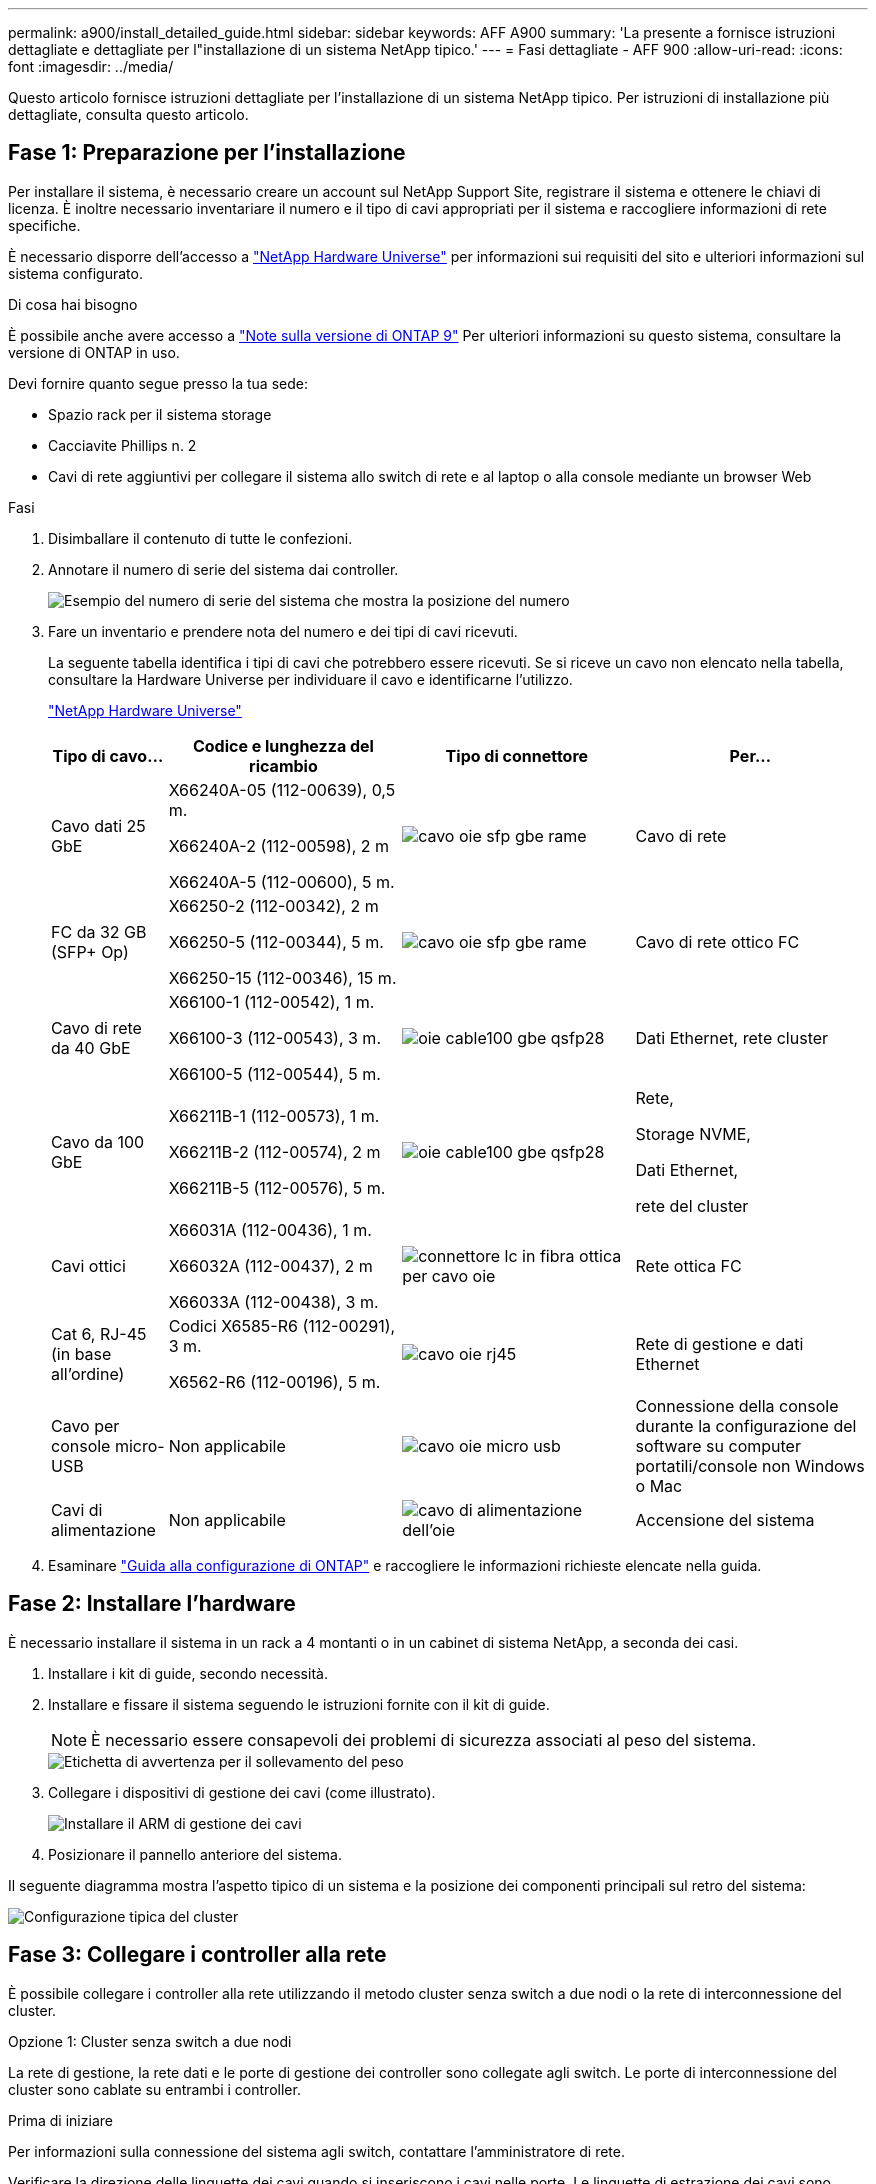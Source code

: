 ---
permalink: a900/install_detailed_guide.html 
sidebar: sidebar 
keywords: AFF A900 
summary: 'La presente a fornisce istruzioni dettagliate e dettagliate per l"installazione di un sistema NetApp tipico.' 
---
= Fasi dettagliate - AFF 900
:allow-uri-read: 
:icons: font
:imagesdir: ../media/


[role="lead"]
Questo articolo fornisce istruzioni dettagliate per l'installazione di un sistema NetApp tipico. Per istruzioni di installazione più dettagliate, consulta questo articolo.



== Fase 1: Preparazione per l'installazione

Per installare il sistema, è necessario creare un account sul NetApp Support Site, registrare il sistema e ottenere le chiavi di licenza. È inoltre necessario inventariare il numero e il tipo di cavi appropriati per il sistema e raccogliere informazioni di rete specifiche.

È necessario disporre dell'accesso a https://hwu.netapp.com["NetApp Hardware Universe"^] per informazioni sui requisiti del sito e ulteriori informazioni sul sistema configurato.

.Di cosa hai bisogno
È possibile anche avere accesso a http://mysupport.netapp.com/documentation/productlibrary/index.html?productID=62286["Note sulla versione di ONTAP 9"^] Per ulteriori informazioni su questo sistema, consultare la versione di ONTAP in uso.

Devi fornire quanto segue presso la tua sede:

* Spazio rack per il sistema storage
* Cacciavite Phillips n. 2
* Cavi di rete aggiuntivi per collegare il sistema allo switch di rete e al laptop o alla console mediante un browser Web


.Fasi
. Disimballare il contenuto di tutte le confezioni.
. Annotare il numero di serie del sistema dai controller.
+
image::../media/drw_ssn_label.svg[Esempio del numero di serie del sistema che mostra la posizione del numero]

. Fare un inventario e prendere nota del numero e dei tipi di cavi ricevuti.
+
La seguente tabella identifica i tipi di cavi che potrebbero essere ricevuti. Se si riceve un cavo non elencato nella tabella, consultare la Hardware Universe per individuare il cavo e identificarne l'utilizzo.

+
https://hwu.netapp.com["NetApp Hardware Universe"^]

+
[cols="1,2,2,2"]
|===
| Tipo di cavo... | Codice e lunghezza del ricambio | Tipo di connettore | Per... 


 a| 
Cavo dati 25 GbE
 a| 
X66240A-05 (112-00639), 0,5 m.

X66240A-2 (112-00598), 2 m

X66240A-5 (112-00600), 5 m.
 a| 
image::../media/oie_cable_sfp_gbe_copper.svg[cavo oie sfp gbe rame]
 a| 
Cavo di rete



 a| 
FC da 32 GB (SFP+ Op)
 a| 
X66250-2 (112-00342), 2 m

X66250-5 (112-00344), 5 m.

X66250-15 (112-00346), 15 m.
 a| 
image::../media/oie_cable_sfp_gbe_copper.svg[cavo oie sfp gbe rame]
 a| 
Cavo di rete ottico FC



 a| 
Cavo di rete da 40 GbE
 a| 
X66100-1 (112-00542), 1 m.

X66100-3 (112-00543), 3 m.

X66100-5 (112-00544), 5 m.
 a| 
image::../media/oie_cable100_gbe_qsfp28.svg[oie cable100 gbe qsfp28]
 a| 
Dati Ethernet, rete cluster



 a| 
Cavo da 100 GbE
 a| 
X66211B-1 (112-00573), 1 m.

X66211B-2 (112-00574), 2 m

X66211B-5 (112-00576), 5 m.
 a| 
image::../media/oie_cable100_gbe_qsfp28.svg[oie cable100 gbe qsfp28]
 a| 
Rete,

Storage NVME,

Dati Ethernet,

rete del cluster



 a| 
Cavi ottici
 a| 
X66031A (112-00436), 1 m.

X66032A (112-00437), 2 m

X66033A (112-00438), 3 m.
 a| 
image::../media/oie_cable_fiber_lc_connector.svg[connettore lc in fibra ottica per cavo oie]
 a| 
Rete ottica FC



 a| 
Cat 6, RJ-45 (in base all'ordine)
 a| 
Codici X6585-R6 (112-00291), 3 m.

X6562-R6 (112-00196), 5 m.
 a| 
image::../media/oie_cable_rj45.svg[cavo oie rj45]
 a| 
Rete di gestione e dati Ethernet



 a| 
Cavo per console micro-USB
 a| 
Non applicabile
 a| 
image::../media/oie_cable_micro_usb.svg[cavo oie micro usb]
 a| 
Connessione della console durante la configurazione del software su computer portatili/console non Windows o Mac



 a| 
Cavi di alimentazione
 a| 
Non applicabile
 a| 
image::../media/oie_cable_power.svg[cavo di alimentazione dell'oie]
 a| 
Accensione del sistema

|===
. Esaminare https://library.netapp.com/ecm/ecm_download_file/ECMLP2862613["Guida alla configurazione di ONTAP"^] e raccogliere le informazioni richieste elencate nella guida.




== Fase 2: Installare l'hardware

È necessario installare il sistema in un rack a 4 montanti o in un cabinet di sistema NetApp, a seconda dei casi.

. Installare i kit di guide, secondo necessità.
. Installare e fissare il sistema seguendo le istruzioni fornite con il kit di guide.
+

NOTE: È necessario essere consapevoli dei problemi di sicurezza associati al peso del sistema.

+
image::../media/drw_9500_lifting_icon.svg[Etichetta di avvertenza per il sollevamento del peso]

. Collegare i dispositivi di gestione dei cavi (come illustrato).
+
image::../media/drw_9500_cable_management_arms.svg[Installare il ARM di gestione dei cavi]

. Posizionare il pannello anteriore del sistema.


Il seguente diagramma mostra l'aspetto tipico di un sistema e la posizione dei componenti principali sul retro del sistema:

image::../media/drw_a900_controller_in _chassis_ID_IEOPS-856.svg[Configurazione tipica del cluster]



== Fase 3: Collegare i controller alla rete

È possibile collegare i controller alla rete utilizzando il metodo cluster senza switch a due nodi o la rete di interconnessione del cluster.

[role="tabbed-block"]
====
.Opzione 1: Cluster senza switch a due nodi
--
La rete di gestione, la rete dati e le porte di gestione dei controller sono collegate agli switch. Le porte di interconnessione del cluster sono cablate su entrambi i controller.

.Prima di iniziare
Per informazioni sulla connessione del sistema agli switch, contattare l'amministratore di rete.

Verificare la direzione delle linguette dei cavi quando si inseriscono i cavi nelle porte. Le linguette di estrazione dei cavi sono rivolte verso l'alto per tutte le porte dei moduli di rete.

image::../media/oie_cable_pull_tab_up.svg[direzione della linguetta di estrazione del cavo]


NOTE: Quando si inserisce il connettore, si dovrebbe avvertire uno scatto in posizione; se non si sente uno scatto, rimuoverlo, ruotarlo e riprovare.

. Utilizzare l'animazione o l'illustrazione per completare il cablaggio tra i controller e gli switch:
+
.Animazione - collegare un cluster senza switch a due nodi
video::37419c37-f56f-48e5-8e6c-afa600095444[panopto]
+
image::../media/drw_a900_tnsc_network_cabling_IEOPS-933.svg[Cablaggio di rete senza switch a due nodi]

+
|===
| Fase | Eseguire su ciascun controller 


 a| 
image::../media/oie_legend_icon_1_lg.svg[icona legenda oie 1 lg]
 a| 
Porte di interconnessione del cluster di cavi:

** Slot A4 e B4 (e4a)
** Slot A8 e B8 (e8a)


image::../media/oie_cable100_gbe_qsfp28.svg[oie cable100 gbe qsfp28]



 a| 
image::../media/oie_legend_icon_2_lp.svg[icona legenda oie 2 lp]
 a| 
Porte per la gestione del controller dei cavi (chiave).

image::../media/oie_cable_rj45.svg[cavo oie rj45]



 a| 
image::../media/oie_legend_icon_3_o.svg[icona legenda oie 3 o]
 a| 
Switch di rete 25 GbE via cavo:

Porte negli slot A3 e B3 (e3a e e3c) e negli slot A9 e B9 (e9a e e9c) verso gli switch di rete 25 GbE.

image::../media/oie_cable_sfp_gbe_copper.svg[cavo oie sfp gbe rame]

Switch di rete host 40 GbE:

Collegare le porte host‐lato b dello slot A4 e B4 (e4b) e gli slot A8 e B8 (e8b) allo switch host.

image::../media/oie_cable100_gbe_qsfp28.svg[oie cable100 gbe qsfp28]



 a| 
image::../media/oie_legend_icon_4_dr.svg[icona legenda oie 4 dr]
 a| 
Connessioni FC via cavo da 32 GB:

Porta dei cavi negli slot A5 e B5 (5a, 5b, 5c e 5d) e negli slot A7 e B7 (7a, 7b, 7c e 7d) per gli switch di rete FC da 32 GB.

image::../media/oie_cable_sfp_gbe_copper.svg[cavo oie sfp gbe rame]



 a| 
** Fissare i cavi ai bracci di gestione dei cavi (non mostrati).
** Collegare i cavi di alimentazione alle PSU e a diverse fonti di alimentazione (non mostrate). Gli alimentatori 1 e 3 forniscono alimentazione a tutti i componenti lato A, mentre gli alimentatori PSU2 e PSU4 forniscono alimentazione a tutti i componenti lato B.

 a| 
image::../media/oie_cable_power.svg[cavo di alimentazione dell'oie]

image::../media/drw_a900fas9500_power_source_icon_IEOPS-1142.svg[Drw a900fas9500 icona della fonte di alimentazione IEOPS 1142]

|===


--
.Opzione 2: Cluster con switch
--
La rete di gestione, la rete dati e le porte di gestione dei controller sono collegate agli switch. L'interconnessione del cluster e le porte ha sono cablate al cluster/switch ha.

.Prima di iniziare
Per informazioni sulla connessione del sistema agli switch, contattare l'amministratore di rete.

Verificare la direzione delle linguette dei cavi quando si inseriscono i cavi nelle porte. Le linguette di estrazione dei cavi sono rivolte verso l'alto per tutte le porte dei moduli di rete.

image::../media/oie_cable_pull_tab_up.svg[direzione della linguetta di estrazione del cavo]


NOTE: Quando si inserisce il connettore, si dovrebbe avvertire uno scatto in posizione; se non si sente uno scatto, rimuoverlo, capovolgere e riprovare.

. Utilizzare l'animazione o l'illustrazione per completare il cablaggio tra i controller e gli switch:
+
.Animazione - cavo a cluster con switch
video::61ec11ec-aa30-474a-87a5-afa60008b52b[panopto]
+
image::../media/drw_a900_switched_network_cabling_IEOPS-934.svg[Cablaggio di rete switch drw a900 IEOPS 934]

+
|===
| Fase | Eseguire su ciascun controller 


 a| 
image::../media/oie_legend_icon_1_lg.svg[icona legenda oie 1 lg]
 a| 
Porte a di interconnessione del cluster di cavi:

** Slot A4 e B4 (e4a) per lo switch di rete del cluster.
** Slot A8 e B8 (e8a) per lo switch di rete del cluster.


image::../media/oie_cable100_gbe_qsfp28.svg[oie cable100 gbe qsfp28]



 a| 
image::../media/oie_legend_icon_2_lp.svg[icona legenda oie 2 lp]
 a| 
Porte per la gestione del controller dei cavi (chiave).

image::../media/oie_cable_rj45.svg[cavo oie rj45]



 a| 
image::../media/oie_legend_icon_3_o.svg[icona legenda oie 3 o]
 a| 
Switch di rete da 25 GbE via cavo:

Porte negli slot A3 e B3 (e3a e e3c) e negli slot A9 e B9 (e9a e e9c) verso gli switch di rete 25 GbE.

image::../media/oie_cable_sfp_gbe_copper.svg[cavo oie sfp gbe rame]

Switch di rete host 40 GbE:

Collegare le porte host‐lato b dello slot A4 e B4 (e4b) e gli slot A8 e B8 (e8b) allo switch host.

image::../media/oie_cable100_gbe_qsfp28.svg[oie cable100 gbe qsfp28]



 a| 
image::../media/oie_legend_icon_4_dr.svg[icona legenda oie 4 dr]
 a| 
Connessioni FC via cavo da 32 GB:

Porta dei cavi negli slot A5 e B5 (5a, 5b, 5c e 5d) e negli slot A7 e B7 (7a, 7b, 7c e 7d) per gli switch di rete FC da 32 GB.

image::../media/oie_cable_sfp_gbe_copper.svg[cavo oie sfp gbe rame]



 a| 
** Fissare i cavi ai bracci di gestione dei cavi (non mostrati).
** Collegare i cavi di alimentazione alle PSU e a diverse fonti di alimentazione (non mostrate). Gli alimentatori 1 e 3 forniscono alimentazione a tutti i componenti lato A, mentre gli alimentatori PSU2 e PSU4 forniscono alimentazione a tutti i componenti lato B.

 a| 
image::../media/oie_cable_power.svg[cavo di alimentazione dell'oie]

image::../media/drw_a900fas9500_power_source_icon_IEOPS-1142.svg[Drw a900fas9500 icona della fonte di alimentazione IEOPS 1142]

|===


--
====


== Fase 4: Collegare i controller dei cavi agli shelf di dischi

Collegare un singolo shelf di dischi NS224 o due shelf di dischi NS224 ai controller.

[role="tabbed-block"]
====
.Opzione 1: Collegare i controller a un singolo shelf di dischi NS224
--
È necessario collegare ciascun controller ai moduli NSM sullo shelf di dischi NS224 su un sistema AFF A900.

.Prima di iniziare
* Verificare che la freccia dell'illustrazione sia orientata correttamente con la linguetta di estrazione del connettore del cavo. La linguetta di estrazione dei cavi per i moduli di storage è rivolta verso l'alto, mentre le linguette di estrazione sugli scaffali sono rivolte verso il basso.


image::../media/oie_cable_pull_tab_up.svg[direzione della linguetta di estrazione del cavo]

image::../media/oie_cable_pull_tab_down.svg[linguetta di estrazione del cavo oie verso il basso]


NOTE: Quando si inserisce il connettore, si dovrebbe avvertire uno scatto in posizione; se non si sente uno scatto, rimuoverlo, ruotarlo e riprovare.

. Utilizzare l'animazione o i disegni seguenti per collegare i controller a un singolo shelf di dischi NS224.
+
.Animazione - collegare un singolo shelf NS224
video::8d8b45cd-bd8f-4fab-a4fa-afa5017e7b72[panopto]
+
image::../media/drw_a900_NS224_one shelf_cabling_IEOPS-937.svg[Cablaggio a uno shelf drw a900 NS224 IEOPS 937]

+
|===
| Fase | Eseguire su ciascun controller 


 a| 
image::../media/oie_legend_icon_1_mb.svg[icona legenda oie 1 mb]
 a| 
** Collegare la porta e2a del controller A alla porta e0a del NSM A sullo shelf.
** Collegare la porta e10b del controller A alla porta e0b dell'NSM B sullo shelf.


image::../media/oie_cable100_gbe_qsfp28.svg[oie cable100 gbe qsfp28]

Cavo da 100 GbE



 a| 
image::../media/oie_legend_icon_2_lo.svg[icona legenda oie 2 lo]
 a| 
** Collegare la porta e2a del controller B alla porta e0a del NSM B sullo shelf.
** Collegare la porta e10b del controller B alla porta e0b dell'NSM A sullo shelf.


image::../media/oie_cable100_gbe_qsfp28.svg[oie cable100 gbe qsfp28]

Cavo da 100 GbE

|===


--
.Opzione 2: Collegare i controller a due shelf di dischi NS224
--
È necessario collegare ciascun controller ai moduli NSM sugli shelf di dischi NS224.

.Prima di iniziare
* Verificare che la freccia dell'illustrazione sia orientata correttamente con la linguetta di estrazione del connettore del cavo. La linguetta di estrazione dei cavi per i moduli di storage è rivolta verso l'alto, mentre le linguette di estrazione sugli scaffali sono rivolte verso il basso.


image::../media/oie_cable_pull_tab_up.svg[direzione della linguetta di estrazione del cavo]

image::../media/oie_cable_pull_tab_down.svg[linguetta di estrazione del cavo oie verso il basso]


NOTE: Quando si inserisce il connettore, si dovrebbe avvertire uno scatto in posizione; se non si sente uno scatto, rimuoverlo, ruotarlo e riprovare.

. Utilizzare la seguente animazione o diagramma per collegare i controller a due shelf di dischi NS224.
+
.Animazione - collegare due shelf NS224
video::ec143c32-9e4b-47e5-893e-afa5017da6b4[panopto]
+
image::../media/drw_a900_NS224_line_art_two shelf_cabling_IEOPS-1147.svg[Cablaggio a due shelf ARD a due shelf drw a900 NS224 IEOPS 1147]

+
image::../media/drw_a900_NS224_two_shelf_cabling_IEOPS-938.svg[Cablaggio a due shelf drw a900 NS224 IEOPS 938]

+
|===
| Fase | Eseguire su ciascun controller 


 a| 
image::../media/oie_legend_icon_1_mb.svg[icona legenda oie 1 mb]
 a| 
** Collegare la porta e2a del controller A a NSM A e0a sullo shelf 1.
** Collegare la porta e10b del controller A a NSM B e0b sullo shelf 1.
** Collegare la porta e2b del controller A a NSM B e0b sullo shelf 2.
** Collegare la porta e10a del controller A a NSM A e0a sullo shelf 2.


image::../media/oie_cable100_gbe_qsfp28.svg[oie cable100 gbe qsfp28]

Cavo da 100 GbE



 a| 
image::../media/oie_legend_icon_2_lo.svg[icona legenda oie 2 lo]
 a| 
** Collegare la porta e2a del controller B a NSM B e0a sullo shelf 1.
** Collegare la porta e10b del controller B a NSM A e0b sullo shelf 1.
** Collegare la porta e2b del controller B a NSM A e0b sullo shelf 2.
** Collegare la porta e10a del controller B a NSM B e0a sullo shelf 2.


image::../media/oie_cable100_gbe_qsfp28.svg[oie cable100 gbe qsfp28]

Cavo da 100 GbE

|===


--
====


== Fase 5: Completare l'installazione e la configurazione del sistema

È possibile completare l'installazione e la configurazione del sistema utilizzando il rilevamento del cluster solo con una connessione allo switch e al laptop oppure collegandosi direttamente a un controller del sistema e quindi allo switch di gestione.

[role="tabbed-block"]
====
.Opzione 1: Se la funzione di rilevamento della rete è attivata
--
Se sul laptop è attivata la funzione di rilevamento della rete, è possibile completare l'installazione e la configurazione del sistema utilizzando la funzione di rilevamento automatico del cluster.

. Utilizzare la seguente animazione o disegno per impostare uno o più ID shelf di dischi:
+
Gli shelf NS224 sono preimpostati su shelf ID 00 e 01. Se si desidera modificare gli ID dei ripiani, è necessario creare uno strumento da inserire nel foro in cui si trova il pulsante. link:../ns224/change-shelf-id.html["Modifica dell'ID di uno shelf - shelf NS224"]Per istruzioni dettagliate, vedere.

+
.Animazione - impostare gli ID dello shelf del disco NVMe
video::95a29da1-faa3-4ceb-8a0b-ac7600675aa6[panopto]
+
image::../media/drw_a900_oie_change_ns224_shelf_ID_IEOPS-836.svg[Drw a900 modifica oie ns224 shelf ID IEOPS 836]

+
[cols="20%,80%"]
|===


 a| 
image::../media/legend_icon_01.svg[icona legenda 01]
 a| 
Tappo terminale dello scaffale



 a| 
image::../media/legend_icon_02.svg[icona legenda 02]
 a| 
Mascherina dello scaffale



 a| 
image::../media/legend_icon_03.svg[icona legenda 03]
 a| 
LED ID shelf



 a| 
image::../media/legend_icon_04.svg[icona legenda 04]
 a| 
Pulsante di impostazione dell'ID dello shelf

|===
. Accendere gli interruttori di alimentazione su entrambi i nodi.
+
.Animazione - consente di accendere i controller
video::a905e56e-c995-4704-9673-adfa0005a891[panopto]
+
image::../media/drw_a900_power-on_IEOPS-941.svg[Drw a900: Accensione di IEOPS 941]

+

NOTE: L'avvio iniziale può richiedere fino a otto minuti.

. Assicurarsi che il rilevamento della rete sia attivato sul laptop.
+
Per ulteriori informazioni, consultare la guida in linea del portatile.

. Utilizzare la seguente animazione per collegare il laptop allo switch di gestione.
+
.Animazione - collegare il laptop allo switch di gestione
video::d61f983e-f911-4b76-8b3a-ab1b0066909b[panopto]
+
image::../media/dwr_laptop_to_switch_only.svg[solo da portatile a switch dwr]

. Selezionare un'icona ONTAP elencata per scoprire:
+
image::../media/drw_autodiscovery_controler_select.svg[selezione del controllo di rilevamento automatico drw]

+
.. Aprire file Explorer.
.. Fare clic su Network (rete) nel riquadro sinistro.
.. Fare clic con il pulsante destro del mouse e selezionare Aggiorna.
.. Fare doppio clic sull'icona ONTAP e accettare i certificati visualizzati sullo schermo.
+

NOTE: XXXXX è il numero di serie del sistema per il nodo di destinazione.

+
Viene visualizzato Gestione sistema.



. Utilizzare la configurazione guidata di System Manager per configurare il sistema utilizzando i dati raccolti in https://library.netapp.com/ecm/ecm_download_file/ECMLP2862613["Guida alla configurazione di ONTAP"^].
. Configura il tuo account e scarica Active IQ Config Advisor:
+
.. Accedi al tuo account esistente o crea un account.
+
https://mysupport.netapp.com/eservice/public/now.do["Registrazione del supporto NetApp"^]

.. Registrare il sistema.
+
https://mysupport.netapp.com/eservice/registerSNoAction.do?moduleName=RegisterMyProduct["Registrazione del prodotto NetApp"^]

.. Scarica Active IQ Config Advisor.
+
https://mysupport.netapp.com/site/tools/tool-eula/activeiq-configadvisor["Download NetApp: Config Advisor"^]



. Verificare lo stato del sistema eseguendo Config Advisor.
. Una volta completata la configurazione iniziale, passare alla https://www.netapp.com/data-management/oncommand-system-documentation/["ONTAP  risorse di documentazione per il gestore di sistema ONTAP"^] Pagina per informazioni sulla configurazione di funzioni aggiuntive in ONTAP.


--
.Opzione 2: Se il rilevamento di rete non è attivato
--
Se non si utilizza un laptop o una console Windows o Mac o se la funzione di rilevamento automatico non è attivata, è necessario completare la configurazione e la configurazione utilizzando questa attività.

. Cablare e configurare il laptop o la console:
+
.. Impostare la porta della console del portatile o della console su 115,200 baud con N-8-1.
+

NOTE: Per informazioni su come configurare la porta della console, consultare la guida in linea del portatile o della console.

.. Collegare il cavo della console al laptop o alla console utilizzando il cavo della console fornito con il sistema, quindi collegare il laptop allo switch di gestione sulla subnet di gestione.
+
image::../media/drw_A900_cable_console_switch_controller_IEOPS-953.svg[Controller switch console via cavo drw A900 IEOPS 953]

.. Assegnare un indirizzo TCP/IP al portatile o alla console, utilizzando un indirizzo presente nella subnet di gestione.


. Utilizzare la seguente animazione per impostare uno o più ID shelf di dischi:
+
Gli shelf NS224 sono preimpostati su shelf ID 00 e 01. Se si desidera modificare gli ID dei ripiani, è necessario creare uno strumento da inserire nel foro in cui si trova il pulsante. link:../ns224/change-shelf-id.html["Modifica dell'ID di uno shelf - shelf NS224"]Per istruzioni dettagliate, vedere.

+
.Animazione - impostare gli ID dello shelf del disco NVMe
video::95a29da1-faa3-4ceb-8a0b-ac7600675aa6[panopto]
+
image::../media/drw_a900_oie_change_ns224_shelf_ID_IEOPS-836.svg[Drw a900 modifica oie ns224 shelf ID IEOPS 836]

+
[cols="20%,80%"]
|===


 a| 
image::../media/legend_icon_01.svg[icona legenda 01]
 a| 
Tappo terminale dello scaffale



 a| 
image::../media/legend_icon_02.svg[icona legenda 02]
 a| 
Mascherina dello scaffale



 a| 
image::../media/legend_icon_03.svg[icona legenda 03]
 a| 
LED ID shelf



 a| 
image::../media/legend_icon_04.svg[icona legenda 04]
 a| 
Pulsante di impostazione dell'ID dello shelf

|===
. Accendere gli interruttori di alimentazione su entrambi i nodi.
+
.Animazione - consente di accendere i controller
video::bb04eb23-aa0c-4821-a87d-ab2300477f8b[panopto]
+
image::../media/drw_a900_power-on_IEOPS-941.svg[Drw a900: Accensione di IEOPS 941]

+

NOTE: L'avvio iniziale può richiedere fino a otto minuti.

. Assegnare un indirizzo IP di gestione del nodo iniziale a uno dei nodi.
+
[cols="20%,80%"]
|===
| Se la rete di gestione dispone di DHCP... | Quindi... 


 a| 
Configurato
 a| 
Registrare l'indirizzo IP assegnato ai nuovi controller.



 a| 
Non configurato
 a| 
.. Aprire una sessione della console utilizzando putty, un server terminal o un server equivalente per l'ambiente in uso.
+

NOTE: Se non si sa come configurare PuTTY, consultare la guida in linea del portatile o della console.

.. Inserire l'indirizzo IP di gestione quando richiesto dallo script.


|===
. Utilizzando System Manager sul laptop o sulla console, configurare il cluster:
+
.. Puntare il browser sull'indirizzo IP di gestione del nodo.
+

NOTE: Il formato dell'indirizzo è +https://x.x.x.x+.

.. Configurare il sistema utilizzando i dati raccolti in https://library.netapp.com/ecm/ecm_download_file/ECMLP2862613["Guida alla configurazione di ONTAP"^]


. Configura il tuo account e scarica Active IQ Config Advisor:
+
.. Accedi al tuo account esistente o crea un account.
+
https://mysupport.netapp.com/eservice/public/now.do["Registrazione del supporto NetApp"^]

.. Registrare il sistema.
+
https://mysupport.netapp.com/eservice/registerSNoAction.do?moduleName=RegisterMyProduct["Registrazione del prodotto NetApp"^]

.. Scarica Active IQ Config Advisor.
+
https://mysupport.netapp.com/site/tools/tool-eula/activeiq-configadvisor["Download NetApp: Config Advisor"^]



. Verificare lo stato del sistema eseguendo Config Advisor.
. Una volta completata la configurazione iniziale, passare alla https://www.netapp.com/data-management/oncommand-system-documentation/["ONTAP  risorse di documentazione per il gestore di sistema ONTAP"^] Pagina per informazioni sulla configurazione di funzioni aggiuntive in ONTAP.


--
====